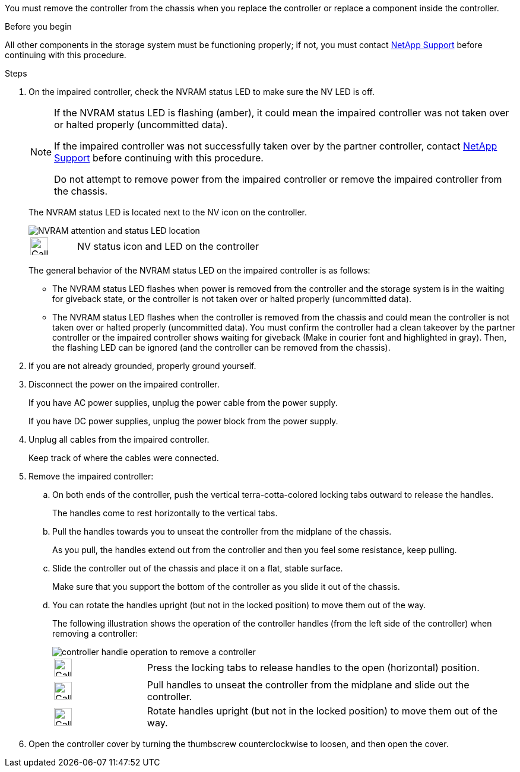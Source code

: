 You must remove the controller from the chassis when you replace the controller or replace a component inside the controller.

// After you complete the shutdown procedure for the impaired controller, you can remove the controller from the chassis to access the failed FRU component.

.Before you begin

All other components in the storage system must be functioning properly; if not, you must contact https://mysupport.netapp.com/site/global/dashboard[NetApp Support] before continuing with this procedure.

.Steps
. On the impaired controller, check the NVRAM status LED to make sure the NV LED is off.
+
[NOTE] 
====
If the NVRAM status LED is flashing (amber), it could mean the impaired controller was not taken over or halted properly (uncommitted data).

If the impaired controller was not successfully taken over by the partner controller, contact https://mysupport.netapp.com/site/global/dashboard[NetApp Support] before continuing with this procedure.

Do not attempt to remove power from the impaired controller or remove the impaired controller from the chassis.
====

+
The NVRAM status LED is located next to the NV icon on the controller.
+
image::../media/drw_g_nvram_led_ieops-1839.svg[NVRAM attention and status LED location]
+
[cols="1,4"]

|===
a|
image::../media/legend_icon_01.svg[Callout number 1,width=30px] 
a|
NV status icon and LED on the controller

|===
+
The general behavior of the NVRAM status LED on the impaired controller is as follows:
+
* The NVRAM status LED flashes when power is removed from the controller and the storage system is in the waiting for giveback state, or the controller is not taken over or halted properly (uncommitted data).
* The NVRAM status LED flashes when the controller is removed from the chassis and could mean the controller is not taken over or halted properly (uncommitted data). You must confirm the controller had a clean takeover by the partner controller or the impaired controller shows waiting for giveback (Make in courier font and highlighted in gray). Then, the flashing LED can be ignored (and the controller can be removed from the chassis).

. If you are not already grounded, properly ground yourself.

. Disconnect the power on the impaired controller.
+
If you have AC power supplies, unplug the power cable from the power supply.
+
If you have DC power supplies, unplug the power block from the power supply.

. Unplug all cables from the impaired controller.
+
Keep track of where the cables were connected.
+

. Remove the impaired controller:

.. On both ends of the controller, push the vertical terra-cotta-colored locking tabs outward to release the handles.
+
The handles come to rest horizontally to the vertical tabs.
+

..  Pull the handles towards you to unseat the controller from the midplane of the chassis.
+
As you pull, the handles extend out from the controller and then you feel some resistance, keep pulling.
+
.. Slide the controller out of the chassis and place it on a flat, stable surface. 
+
Make sure that you support the bottom of the controller as you slide it out of the chassis.
+
.. You can rotate the handles upright (but not in the locked position) to move them out of the way.
+
The following illustration shows the operation of the controller handles (from the left side of the controller) when removing a controller:
+
image::../media/drw_g_and_t_handles_remove_ieops-1837.svg[controller handle operation to remove a controller]
+
[cols="1,4"]

|===
a|
image::../media/legend_icon_01.svg[Callout number 1,width=30px] 
a|
Press the locking tabs to release handles to the open (horizontal) position.
a|
image::../media/legend_icon_02.svg[Callout number 2,width=30px] 
a|
Pull handles to unseat the controller from the midplane and slide out the controller.
a|
image::../media/legend_icon_03.svg[Callout number 3,width=30px] 
a|
Rotate handles upright (but not in the locked position) to move them out of the way.

|===
+

. Open the controller cover by turning the thumbscrew counterclockwise to loosen, and then open the cover.


